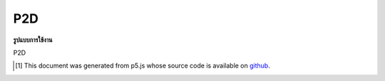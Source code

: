 .. raw:: html

	<script src="https://sketch.netpie.io/widget/p5-widget.js"></script>

P2D
=====

**รูปแบบการใช้งาน**

P2D

..  [#f1] This document was generated from p5.js whose source code is available on `github <https://github.com/processing/p5.js>`_.
